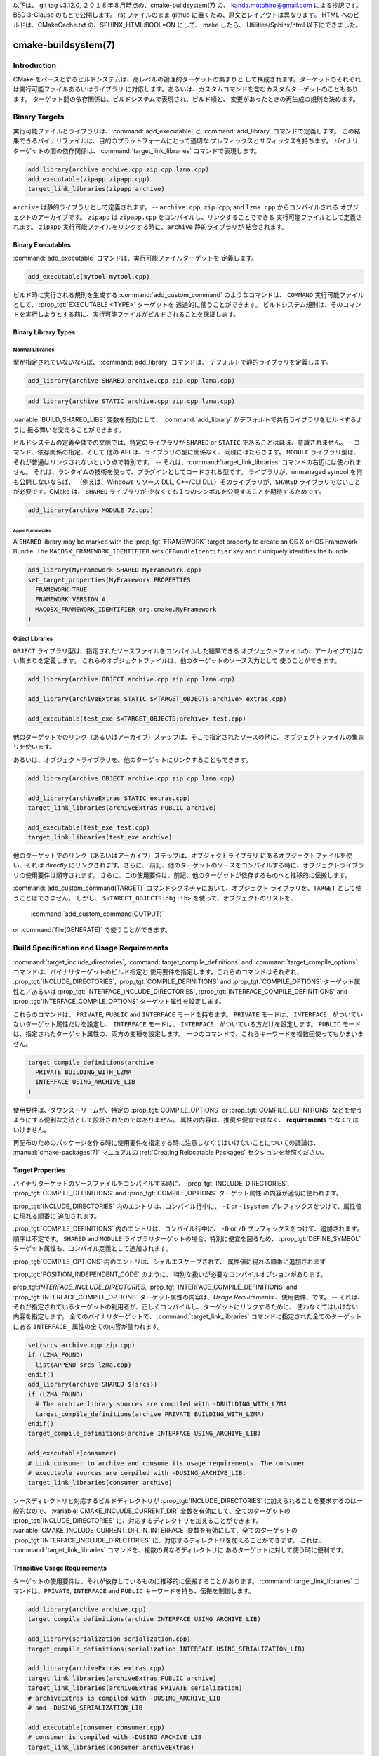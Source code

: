 .. cmake-manual-description: CMake Buildsystem Reference

以下は、 git tag v3.12.0, ２０１８年８月時点の、cmake-buildsystem(7) の、
kanda.motohiro@gmail.com による抄訳です。BSD 3-Clause のもとで公開します。
rst ファイルのまま github に置くため、原文とレイアウトは異なります。
HTML へのビルドは、CMakeCache.txt の、SPHINX_HTML:BOOL=ON にして、 make したら、
Utilities/Sphinx/html 以下にできました。

cmake-buildsystem(7)
********************

Introduction
============

CMake をベースとするビルドシステムは、高レベルの論理的ターゲットの集まりと
して構成されます。ターゲットのそれぞれは実行可能ファイルあるいはライブラリ
に対応します。あるいは、カスタムコマンドを含むカスタムターゲットのこともあります。
ターゲット間の依存関係は、ビルドシステムで表現され、ビルド順と、
変更があったときの再生成の規則を決めます。

Binary Targets
==============

実行可能ファイルとライブラリは、:command:`add_executable` と 
:command:`add_library` コマンドで定義します。
この結果できるバイナリファイルは、目的のプラットフォームにとって適切な
プレフィックスとサフィックスを持ちます。
バイナリターゲットの間の依存関係は、:command:`target_link_libraries` 
コマンドで表現します。


.. code-block:: cmake

  add_library(archive archive.cpp zip.cpp lzma.cpp)
  add_executable(zipapp zipapp.cpp)
  target_link_libraries(zipapp archive)

``archive`` は静的ライブラリとして定義されます。 -- 
``archive.cpp``, ``zip.cpp``, and ``lzma.cpp`` からコンパイルされる
オブジェクトのアーカイブです。
``zipapp`` は ``zipapp.cpp`` をコンパイルし、リンクすることでできる
実行可能ファイルとして定義されます。
``zipapp`` 実行可能ファイルをリンクする時に、``archive`` 静的ライブラリが
結合されます。

Binary Executables
------------------

:command:`add_executable` コマンドは、実行可能ファイルターゲットを
定義します。

.. code-block:: cmake

  add_executable(mytool mytool.cpp)

ビルド時に実行される規則を生成する  :command:`add_custom_command` のようなコマンドは、
``COMMAND`` 実行可能ファイルとして、 :prop_tgt:`EXECUTABLE <TYPE>` ターゲットを
透過的に使うことができます。
ビルドシステム規則は、そのコマンドを実行しようとする前に、実行可能ファイルがビルドされることを保証します。

Binary Library Types
--------------------

.. _`Normal Libraries`:

Normal Libraries
^^^^^^^^^^^^^^^^

型が指定されていないならば、 :command:`add_library`  コマンドは、
デフォルトで静的ライブラリを定義します。

.. code-block:: cmake

  add_library(archive SHARED archive.cpp zip.cpp lzma.cpp)

.. code-block:: cmake

  add_library(archive STATIC archive.cpp zip.cpp lzma.cpp)

:variable:`BUILD_SHARED_LIBS` 変数を有効にして、
:command:`add_library` がデフォルトで共有ライブラリをビルドするように
振る舞いを変えることができます。

ビルドシステムの定義全体での文脈では、特定のライブラリが ``SHARED`` or ``STATIC``
であることはほぼ、意識されません。-- コマンド、依存関係の指定、そして
他の API は、ライブラリの型に関係なく、同様にはたらきます。
``MODULE`` ライブラリ型は、それが普通はリンクされないという点で特別です。
-- それは、:command:`target_link_libraries` コマンドの右辺には使われません。
それは、ランタイムの技術を使って、プラグインとしてロードされる型です。
ライブラリが、unmanaged symbol を何も公開しないならば、
（例えば、Windows リソース DLL, C++/CLI DLL）そのライブラリが、``SHARED``
ライブラリでないことが必要です。CMake は、 ``SHARED`` ライブラリが
少なくても１つのシンボルを公開することを期待するためです。

.. code-block:: cmake

  add_library(archive MODULE 7z.cpp)

.. _`Apple Frameworks`:

Apple Frameworks
""""""""""""""""

A ``SHARED`` library may be marked with the :prop_tgt:`FRAMEWORK`
target property to create an OS X or iOS Framework Bundle.
The ``MACOSX_FRAMEWORK_IDENTIFIER`` sets ``CFBundleIdentifier`` key
and it uniquely identifies the bundle.

.. code-block:: cmake

  add_library(MyFramework SHARED MyFramework.cpp)
  set_target_properties(MyFramework PROPERTIES
    FRAMEWORK TRUE
    FRAMEWORK_VERSION A
    MACOSX_FRAMEWORK_IDENTIFIER org.cmake.MyFramework
  )

.. _`Object Libraries`:

Object Libraries
^^^^^^^^^^^^^^^^

``OBJECT`` ライブラリ型は、指定されたソースファイルをコンパイルした結果できる
オブジェクトファイルの、アーカイブではない集まりを定義します。
これらのオブジェクトファイルは、他のターゲットのソース入力として
使うことができます。

.. code-block:: cmake

  add_library(archive OBJECT archive.cpp zip.cpp lzma.cpp)

  add_library(archiveExtras STATIC $<TARGET_OBJECTS:archive> extras.cpp)

  add_executable(test_exe $<TARGET_OBJECTS:archive> test.cpp)

他のターゲットでのリンク（あるいはアーカイブ）ステップは、そこで指定されたソースの他に、
オブジェクトファイルの集まりを使います。

あるいは、オブジェクトライブラリを、他のターゲットにリンクすることもできます。

.. code-block:: cmake

  add_library(archive OBJECT archive.cpp zip.cpp lzma.cpp)

  add_library(archiveExtras STATIC extras.cpp)
  target_link_libraries(archiveExtras PUBLIC archive)

  add_executable(test_exe test.cpp)
  target_link_libraries(test_exe archive)

他のターゲットでのリンク（あるいはアーカイブ）ステップは、オブジェクトライブラリ
にあるオブジェクトファイルを使い、それは *directly* にリンクされます。さらに、
前記、他のターゲットのソースをコンパイルする時に、オブジェクトライブラリの使用要件は順守されます。
さらに、この使用要件は、前記、他のターゲットが依存するものへと推移的に伝搬します。

:command:`add_custom_command(TARGET)` コマンドシグネチャにおいて、オブジェクト
ライブラリを、``TARGET`` として使うことはできません。
しかし、 ``$<TARGET_OBJECTS:objlib>`` を使って、オブジェクトのリストを、
 :command:`add_custom_command(OUTPUT)`
or :command:`file(GENERATE)` 
で使うことができます。

Build Specification and Usage Requirements
==========================================

:command:`target_include_directories`, :command:`target_compile_definitions`
and :command:`target_compile_options` コマンドは、バイナリターゲットのビルド指定と
使用要件を指定します。これらのコマンドはそれぞれ、
:prop_tgt:`INCLUDE_DIRECTORIES`, :prop_tgt:`COMPILE_DEFINITIONS` and
:prop_tgt:`COMPILE_OPTIONS` ターゲット属性と／あるいは
:prop_tgt:`INTERFACE_INCLUDE_DIRECTORIES`, :prop_tgt:`INTERFACE_COMPILE_DEFINITIONS`
and :prop_tgt:`INTERFACE_COMPILE_OPTIONS` ターゲット属性を設定します。

これらのコマンドは、 ``PRIVATE``, ``PUBLIC`` and ``INTERFACE`` モードを持ちます。
``PRIVATE`` モードは、 ``INTERFACE_`` がついていないターゲット属性だけを設定し、
``INTERFACE`` モードは、 ``INTERFACE_`` がついている方だけを設定します。
``PUBLIC`` モードは、指定されたターゲット属性の、両方の変種を設定します。
一つのコマンドで、これらキーワードを複数回使ってもかまいません。

.. code-block:: cmake

  target_compile_definitions(archive
    PRIVATE BUILDING_WITH_LZMA
    INTERFACE USING_ARCHIVE_LIB
  )

使用要件は、ダウンストリームが、特定の :prop_tgt:`COMPILE_OPTIONS` or
:prop_tgt:`COMPILE_DEFINITIONS` などを使うようにする便利な方法として設計されたのではありません。
属性の内容は、推奨や便宜ではなく、 **requirements** でなくてはいけません。

再配布のためのパッケージを作る時に使用要件を指定する時に注意しなくてはいけないことについての議論は、
:manual:`cmake-packages(7)` マニュアルの :ref:`Creating Relocatable Packages`
セクションを参照ください。

Target Properties
-----------------

バイナリターゲットのソースファイルをコンパイルする時に、
:prop_tgt:`INCLUDE_DIRECTORIES`,
:prop_tgt:`COMPILE_DEFINITIONS` and :prop_tgt:`COMPILE_OPTIONS` ターゲット属性
の内容が適切に使われます。

:prop_tgt:`INCLUDE_DIRECTORIES` 内のエントリは、コンパイル行中に、
``-I`` or ``-isystem`` プレフィックスをつけて、属性値に現れる順番に
追加されます。

:prop_tgt:`COMPILE_DEFINITIONS` 内のエントリは、コンパイル行中に、
``-D`` or ``/D`` プレフィックスをつけて、追加されます。順序は不定です。
``SHARED`` and ``MODULE`` ライブラリターゲットの場合、特別に便宜を図るため、
:prop_tgt:`DEFINE_SYMBOL` ターゲット属性も、コンパイル定義として追加されます。

:prop_tgt:`COMPILE_OPTIONS` 内のエントリは、シェルエスケープされて、
属性値に現れる順番に追加されます

:prop_tgt:`POSITION_INDEPENDENT_CODE` のように、
特別な扱いが必要なコンパイルオプションがあります。

prop_tgt:`INTERFACE_INCLUDE_DIRECTORIES`,
:prop_tgt:`INTERFACE_COMPILE_DEFINITIONS` and
:prop_tgt:`INTERFACE_COMPILE_OPTIONS` 
ターゲット属性の内容は、*Usage Requirements* 、使用要件、です。
-- それは、それが指定されているターゲットの利用者が、正しくコンパイルし、ターゲットにリンクするために、
使わなくてはいけない内容を指定します。 
全てのバイナリターゲットで、 :command:`target_link_libraries` 
コマンドに指定された全てのターゲットにある ``INTERFACE_`` 属性の全ての内容が使われます。

.. code-block:: cmake

  set(srcs archive.cpp zip.cpp)
  if (LZMA_FOUND)
    list(APPEND srcs lzma.cpp)
  endif()
  add_library(archive SHARED ${srcs})
  if (LZMA_FOUND)
    # The archive library sources are compiled with -DBUILDING_WITH_LZMA
    target_compile_definitions(archive PRIVATE BUILDING_WITH_LZMA)
  endif()
  target_compile_definitions(archive INTERFACE USING_ARCHIVE_LIB)

  add_executable(consumer)
  # Link consumer to archive and consume its usage requirements. The consumer
  # executable sources are compiled with -DUSING_ARCHIVE_LIB.
  target_link_libraries(consumer archive)

ソースディレクトリと対応するビルドディレクトリが :prop_tgt:`INCLUDE_DIRECTORIES`
に加えられることを要求するのは一般的なので、
:variable:`CMAKE_INCLUDE_CURRENT_DIR`  変数を有効にして、全てのターゲットの 
:prop_tgt:`INCLUDE_DIRECTORIES` に、対応するディレクトリを加えることができます。
:variable:`CMAKE_INCLUDE_CURRENT_DIR_IN_INTERFACE` 変数を有効にして、全てのターゲットの 
:prop_tgt:`INTERFACE_INCLUDE_DIRECTORIES` に、対応するディレクトリを加えることができます。
これは、 :command:`target_link_libraries` コマンドを、複数の異なるディレクトリに
あるターゲットに対して使う時に便利です。

.. _`Target Usage Requirements`:

Transitive Usage Requirements
-----------------------------

ターゲットの使用要件は、それが依存しているものに推移的に伝搬することがあります。
:command:`target_link_libraries` コマンドは、``PRIVATE``,
``INTERFACE`` and ``PUBLIC`` キーワードを持ち、伝搬を制御します。

.. code-block:: cmake

  add_library(archive archive.cpp)
  target_compile_definitions(archive INTERFACE USING_ARCHIVE_LIB)

  add_library(serialization serialization.cpp)
  target_compile_definitions(serialization INTERFACE USING_SERIALIZATION_LIB)

  add_library(archiveExtras extras.cpp)
  target_link_libraries(archiveExtras PUBLIC archive)
  target_link_libraries(archiveExtras PRIVATE serialization)
  # archiveExtras is compiled with -DUSING_ARCHIVE_LIB
  # and -DUSING_SERIALIZATION_LIB

  add_executable(consumer consumer.cpp)
  # consumer is compiled with -DUSING_ARCHIVE_LIB
  target_link_libraries(consumer archiveExtras)

``archive`` は、 ``archiveExtras`` の、 ``PUBLIC`` 依存関係ですから、
その使用要件は ``consumer`` にも伝搬されます。
``serialization`` は、 ``archiveExtras`` の、 ``PRIVATE`` 依存関係ですから、
その使用要件は ``consumer`` には伝搬されません。

一般的に、依存関係は、それが、ヘッダファイルにおいてではなく、そのライブラリの実装で使われるだけならば、
``PRIVATE`` キーワードを持つ :command:`target_link_libraries` を使って指定される
べきです。
もし依存関係がさらに、そのライブラリのヘッダファイルにおいても使われるならば（例えば、クラス継承）、
それは ``PUBLIC`` 依存関係として指定されるべきです。
ライブラリの実装で使われず、ヘッダファイルでだけ使われる依存関係は、 ``INTERFACE`` 依存関係
として指定されるべきです。
:command:`target_link_libraries` コマンドは、キーワードを複数使って呼ぶこともできます。

.. code-block:: cmake

  target_link_libraries(archiveExtras
    PUBLIC archive
    PRIVATE serialization
  )

依存しているもののターゲット属性にある ``INTERFACE_`` 変種を読んで、
その値を、オペランドの ``INTERFACE_`` でない変種に追加することによって伝搬されます。
例えば、依存しているものの :prop_tgt:`INTERFACE_INCLUDE_DIRECTORIES` 
が読まれ、オペランドの :prop_tgt:`INCLUDE_DIRECTORIES` に加えられます。
順序が重要で、維持されている時に、 :command:`target_link_libraries` 
呼び出しの結果作られる順序が、正しくコンパイルしない時は、
適切なコマンドを使って、属性を直接設定して、順序を変更できます。

例えば、ターゲットにリンクされるライブラリが、 ``lib1`` ``lib2`` ``lib3`` の順序で
指定されなくてはならず、インクルードディレクトリが ``lib3`` ``lib1`` ``lib2`` 
の順序で指定されなくてはいけないならば：

.. code-block:: cmake

  target_link_libraries(myExe lib1 lib2 lib3)
  target_include_directories(myExe
    PRIVATE $<TARGET_PROPERTY:lib3,INTERFACE_INCLUDE_DIRECTORIES>)

:command:`install(EXPORT)` コマンドを使って、インストール時にエクスポートされるターゲット
に対する使用要件を指定するときには、注意が必要です。詳しくは、 :ref:`Creating Packages` を参照ください。

.. _`Compatible Interface Properties`:

Compatible Interface Properties
-------------------------------

ターゲット属性によっては、ターゲットと依存するものそれぞれのインタフェースが
互換でなければいけないものがあります。
例えば、 :prop_tgt:`POSITION_INDEPENDENT_CODE`  ターゲット属性は、
ターゲットが位置非依存コードとしてコンパイルされるかどうかを指定するブール値を取ります。
それは、プラットフォーム固有の結果をもたらします。
さらに、ターゲットは、 :prop_tgt:`INTERFACE_POSITION_INDEPENDENT_CODE`
使用要件を指定して、消費者が位置非依存コードとしてコンパイルされなくてはいけないことを
指定することができます。

.. code-block:: cmake

  add_executable(exe1 exe1.cpp)
  set_property(TARGET exe1 PROPERTY POSITION_INDEPENDENT_CODE ON)

  add_library(lib1 SHARED lib1.cpp)
  set_property(TARGET lib1 PROPERTY INTERFACE_POSITION_INDEPENDENT_CODE ON)

  add_executable(exe2 exe2.cpp)
  target_link_libraries(exe2 lib1)

ここで、 ``exe1`` and ``exe2`` の両方は、位置非依存コードとしてコンパイルされます。
``lib1`` も、位置非依存コードとしてコンパイルされます。それが、 ``SHARED`` ライブラリ
のデフォルト設定だからです。
依存関係が、競合し、互換でない要件を持つなら、 :manual:`cmake(1)` は、診断メッセージを出します。

.. code-block:: cmake

  add_library(lib1 SHARED lib1.cpp)
  set_property(TARGET lib1 PROPERTY INTERFACE_POSITION_INDEPENDENT_CODE ON)

  add_library(lib2 SHARED lib2.cpp)
  set_property(TARGET lib2 PROPERTY INTERFACE_POSITION_INDEPENDENT_CODE OFF)

  add_executable(exe1 exe1.cpp)
  target_link_libraries(exe1 lib1)
  set_property(TARGET exe1 PROPERTY POSITION_INDEPENDENT_CODE OFF)

  add_executable(exe2 exe2.cpp)
  target_link_libraries(exe2 lib1 lib2)

The ``lib1`` requirement ``INTERFACE_POSITION_INDEPENDENT_CODE`` is not
"compatible" with the ``POSITION_INDEPENDENT_CODE`` property of the ``exe1``
target.  The library requires that consumers are built as
position-independent-code, while the executable specifies to not built as
position-independent-code, so a diagnostic is issued.

The ``lib1`` and ``lib2`` requirements are not "compatible".  One of them
requires that consumers are built as position-independent-code, while
the other requires that consumers are not built as position-independent-code.
Because ``exe2`` links to both and they are in conflict, a diagnostic is
issued.

To be "compatible", the :prop_tgt:`POSITION_INDEPENDENT_CODE` property,
if set must be either the same, in a boolean sense, as the
:prop_tgt:`INTERFACE_POSITION_INDEPENDENT_CODE` property of all transitively
specified dependencies on which that property is set.

This property of "compatible interface requirement" may be extended to other
properties by specifying the property in the content of the
:prop_tgt:`COMPATIBLE_INTERFACE_BOOL` target property.  Each specified property
must be compatible between the consuming target and the corresponding property
with an ``INTERFACE_`` prefix from each dependency:

.. code-block:: cmake

  add_library(lib1Version2 SHARED lib1_v2.cpp)
  set_property(TARGET lib1Version2 PROPERTY INTERFACE_CUSTOM_PROP ON)
  set_property(TARGET lib1Version2 APPEND PROPERTY
    COMPATIBLE_INTERFACE_BOOL CUSTOM_PROP
  )

  add_library(lib1Version3 SHARED lib1_v3.cpp)
  set_property(TARGET lib1Version3 PROPERTY INTERFACE_CUSTOM_PROP OFF)

  add_executable(exe1 exe1.cpp)
  target_link_libraries(exe1 lib1Version2) # CUSTOM_PROP will be ON

  add_executable(exe2 exe2.cpp)
  target_link_libraries(exe2 lib1Version2 lib1Version3) # Diagnostic

Non-boolean properties may also participate in "compatible interface"
computations.  Properties specified in the
:prop_tgt:`COMPATIBLE_INTERFACE_STRING`
property must be either unspecified or compare to the same string among
all transitively specified dependencies. This can be useful to ensure
that multiple incompatible versions of a library are not linked together
through transitive requirements of a target:

.. code-block:: cmake

  add_library(lib1Version2 SHARED lib1_v2.cpp)
  set_property(TARGET lib1Version2 PROPERTY INTERFACE_LIB_VERSION 2)
  set_property(TARGET lib1Version2 APPEND PROPERTY
    COMPATIBLE_INTERFACE_STRING LIB_VERSION
  )

  add_library(lib1Version3 SHARED lib1_v3.cpp)
  set_property(TARGET lib1Version3 PROPERTY INTERFACE_LIB_VERSION 3)

  add_executable(exe1 exe1.cpp)
  target_link_libraries(exe1 lib1Version2) # LIB_VERSION will be "2"

  add_executable(exe2 exe2.cpp)
  target_link_libraries(exe2 lib1Version2 lib1Version3) # Diagnostic

The :prop_tgt:`COMPATIBLE_INTERFACE_NUMBER_MAX` target property specifies
that content will be evaluated numerically and the maximum number among all
specified will be calculated:

.. code-block:: cmake

  add_library(lib1Version2 SHARED lib1_v2.cpp)
  set_property(TARGET lib1Version2 PROPERTY INTERFACE_CONTAINER_SIZE_REQUIRED 200)
  set_property(TARGET lib1Version2 APPEND PROPERTY
    COMPATIBLE_INTERFACE_NUMBER_MAX CONTAINER_SIZE_REQUIRED
  )

  add_library(lib1Version3 SHARED lib1_v3.cpp)
  set_property(TARGET lib1Version3 PROPERTY INTERFACE_CONTAINER_SIZE_REQUIRED 1000)

  add_executable(exe1 exe1.cpp)
  # CONTAINER_SIZE_REQUIRED will be "200"
  target_link_libraries(exe1 lib1Version2)

  add_executable(exe2 exe2.cpp)
  # CONTAINER_SIZE_REQUIRED will be "1000"
  target_link_libraries(exe2 lib1Version2 lib1Version3)

Similarly, the :prop_tgt:`COMPATIBLE_INTERFACE_NUMBER_MIN` may be used to
calculate the numeric minimum value for a property from dependencies.

Each calculated "compatible" property value may be read in the consumer at
generate-time using generator expressions.

Note that for each dependee, the set of properties specified in each
compatible interface property must not intersect with the set specified in
any of the other properties.

Property Origin Debugging
-------------------------

ビルド指定は依存関係で決まることがあるため、ターゲットを作るコードと、ビルド指定を設定する
役割を持つコードが離れていると、コードを理解するのがより困難になることがあります。
:manual:`cmake(1)` は、依存関係によって決定されることのある属性の内容の起源を表示するデバッグ機能を提供します。
デバッグできる属性の一覧は、 :variable:`CMAKE_DEBUG_TARGET_PROPERTIES` 
変数の文書にあります。

.. code-block:: cmake

  set(CMAKE_DEBUG_TARGET_PROPERTIES
    INCLUDE_DIRECTORIES
    COMPILE_DEFINITIONS
    POSITION_INDEPENDENT_CODE
    CONTAINER_SIZE_REQUIRED
    LIB_VERSION
  )
  add_executable(exe1 exe1.cpp)

:prop_tgt:`COMPATIBLE_INTERFACE_BOOL` or
:prop_tgt:`COMPATIBLE_INTERFACE_STRING` にリストされた属性の場合、デバッグ出力は
どのターゲットがその属性を設定する役割を果たしたか、そして、その属性を定義した依存関係が他にあったかを示します。
:prop_tgt:`COMPATIBLE_INTERFACE_NUMBER_MAX` and
:prop_tgt:`COMPATIBLE_INTERFACE_NUMBER_MIN` の場合、デバッグ出力は
それぞれの依存関係に由来する属性値と、その値が新しい限界値を決めたかを示します。

Build Specification with Generator Expressions
----------------------------------------------

ビルド指定は、条件によって決まる、あるいは、生成時までわからない内容を持つ、
:manual:`generator expressions <cmake-generator-expressions(7)>` 
を使うことができます。例えば、計算される、属性の "compatible" 値は、
``TARGET_PROPERTY`` 式で読むことができます。

.. code-block:: cmake

  add_library(lib1Version2 SHARED lib1_v2.cpp)
  set_property(TARGET lib1Version2 PROPERTY
    INTERFACE_CONTAINER_SIZE_REQUIRED 200)
  set_property(TARGET lib1Version2 APPEND PROPERTY
    COMPATIBLE_INTERFACE_NUMBER_MAX CONTAINER_SIZE_REQUIRED
  )

  add_executable(exe1 exe1.cpp)
  target_link_libraries(exe1 lib1Version2)
  target_compile_definitions(exe1 PRIVATE
      CONTAINER_SIZE=$<TARGET_PROPERTY:CONTAINER_SIZE_REQUIRED>
  )

この場合、 ``exe1`` ソースファイルは、 ``-DCONTAINER_SIZE=200`` 付きで
コンパイルされます。

Configuration によって決まるビルド指定は、``CONFIG`` generator 式を使って設定できます。

.. code-block:: cmake

  target_compile_definitions(exe1 PRIVATE
      $<$<CONFIG:Debug>:DEBUG_BUILD>
  )

``CONFIG`` パラメタは、ビルドされている configuration と、大文字小文字の違いを無視して
比較されます。 :prop_tgt:`IMPORTED` ターゲットがある場合、
:prop_tgt:`MAP_IMPORTED_CONFIG_DEBUG <MAP_IMPORTED_CONFIG_<CONFIG>>`
の内容も、評価されます。

:manual:`cmake(1)`  が生成するビルドシステムによっては、あらかじめ決められた
ビルド configuration が、 :variable:`CMAKE_BUILD_TYPE` 変数に設定されていることが
あります。Visual Studio and Xcode のような IDE のためのビルドシステムは、
ビルド configuration と無関係に生成されます。そして、実際の ビルド configuration 
は、ビルド時までわかりません。なので、以下のようなコードは、

.. code-block:: cmake

  string(TOLOWER ${CMAKE_BUILD_TYPE} _type)
  if (_type STREQUAL debug)
    target_compile_definitions(exe1 PRIVATE DEBUG_BUILD)
  endif()

``Makefile`` ベースと ``Ninja`` generator では動くかもしれませんが、
IDE generator には移植可能ではありません。
このようなコードでは、configuration マッピングは期待できないので、使うべきではありません。

単項の ``TARGET_PROPERTY`` generator 式と ``TARGET_POLICY`` generator 式は、
それを消費するターゲットのコンテキストで評価されます。
これは、使用要件の指定は、消費者によって異なって評価されることがあることを意味します。

.. code-block:: cmake

  add_library(lib1 lib1.cpp)
  target_compile_definitions(lib1 INTERFACE
    $<$<STREQUAL:$<TARGET_PROPERTY:TYPE>,EXECUTABLE>:LIB1_WITH_EXE>
    $<$<STREQUAL:$<TARGET_PROPERTY:TYPE>,SHARED_LIBRARY>:LIB1_WITH_SHARED_LIB>
    $<$<TARGET_POLICY:CMP0041>:CONSUMER_CMP0041_NEW>
  )

  add_executable(exe1 exe1.cpp)
  target_link_libraries(exe1 lib1)

  cmake_policy(SET CMP0041 NEW)

  add_library(shared_lib shared_lib.cpp)
  target_link_libraries(shared_lib lib1)

``exe1`` 実行可能ファイルは、 ``-DLIB1_WITH_EXE`` 付きでコンパイルされ、
``shared_lib``  共有ライブラリは  ``-DLIB1_WITH_SHARED_LIB``
and ``-DCONSUMER_CMP0041_NEW`` 付きでコンパイルされます。
``shared_lib`` ターゲットが作られた時に、:policy:`CMP0041` ポリシーは ``NEW`` 
だからです。

``BUILD_INTERFACE`` 式は、同じビルドシステムにあるターゲットによって消費される時と、
:command:`export` コマンドを使ってビルドディレクトリにエクスポートされるターゲットに
よって消費される時にだけ使われる要件をラップします。
``INSTALL_INTERFACE`` 式は、 :command:`install(EXPORT)`  コマンドによって
インストールされエクスポートされたターゲットよって消費される時にだけ使われる
要件をラップします。

.. code-block:: cmake

  add_library(ClimbingStats climbingstats.cpp)
  target_compile_definitions(ClimbingStats INTERFACE
    $<BUILD_INTERFACE:ClimbingStats_FROM_BUILD_LOCATION>
    $<INSTALL_INTERFACE:ClimbingStats_FROM_INSTALLED_LOCATION>
  )
  install(TARGETS ClimbingStats EXPORT libExport ${InstallArgs})
  install(EXPORT libExport NAMESPACE Upstream::
          DESTINATION lib/cmake/ClimbingStats)
  export(EXPORT libExport NAMESPACE Upstream::)

  add_executable(exe1 exe1.cpp)
  target_link_libraries(exe1 ClimbingStats)

この場合、 ``exe1`` 実行可能ファイルファイルは、
``-DClimbingStats_FROM_BUILD_LOCATION`` 付きでコンパイルされます。
エクスポートするコマンドは、 ``INSTALL_INTERFACE`` あるいは 
``BUILD_INTERFACE`` が除かれ、 ``*_INTERFACE`` マーカーが取り除かれた
:prop_tgt:`IMPORTED` ターゲットを生成します。
``ClimbingStats`` パッケージを消費する独立したプロジェクトは、以下を含むでしょう：

.. code-block:: cmake

  find_package(ClimbingStats REQUIRED)

  add_executable(Downstream main.cpp)
  target_link_libraries(Downstream Upstream::ClimbingStats)

``ClimbingStats`` パッケージがビルド位置から使われるか、インストール位置から使われるかによって、
``Downstream`` ターゲットは、 
``-DClimbingStats_FROM_BUILD_LOCATION`` あるいは
``-DClimbingStats_FROM_INSTALL_LOCATION``
のどちらか付きでコンパイルされます。
パッケージとエクスポートについて詳しくは、:manual:`cmake-packages(7)` マニュアルを
参照ください。

.. _`Include Directories and Usage Requirements`:

Include Directories and Usage Requirements
^^^^^^^^^^^^^^^^^^^^^^^^^^^^^^^^^^^^^^^^^^

Include directories require some special consideration when specified as usage
requirements and when used with generator expressions.  The
:command:`target_include_directories` command accepts both relative and
absolute include directories:

.. code-block:: cmake

  add_library(lib1 lib1.cpp)
  target_include_directories(lib1 PRIVATE
    /absolute/path
    relative/path
  )

Relative paths are interpreted relative to the source directory where the
command appears.  Relative paths are not allowed in the
:prop_tgt:`INTERFACE_INCLUDE_DIRECTORIES` of :prop_tgt:`IMPORTED` targets.

In cases where a non-trivial generator expression is used, the
``INSTALL_PREFIX`` expression may be used within the argument of an
``INSTALL_INTERFACE`` expression.  It is a replacement marker which
expands to the installation prefix when imported by a consuming project.

Include directories usage requirements commonly differ between the build-tree
and the install-tree.  The ``BUILD_INTERFACE`` and ``INSTALL_INTERFACE``
generator expressions can be used to describe separate usage requirements
based on the usage location.  Relative paths are allowed within the
``INSTALL_INTERFACE`` expression and are interpreted relative to the
installation prefix.  For example:

.. code-block:: cmake

  add_library(ClimbingStats climbingstats.cpp)
  target_include_directories(ClimbingStats INTERFACE
    $<BUILD_INTERFACE:${CMAKE_CURRENT_BINARY_DIR}/generated>
    $<INSTALL_INTERFACE:/absolute/path>
    $<INSTALL_INTERFACE:relative/path>
    $<INSTALL_INTERFACE:$<INSTALL_PREFIX>/$<CONFIG>/generated>
  )

Two convenience APIs are provided relating to include directories usage
requirements.  The :variable:`CMAKE_INCLUDE_CURRENT_DIR_IN_INTERFACE` variable
may be enabled, with an equivalent effect to:

.. code-block:: cmake

  set_property(TARGET tgt APPEND PROPERTY INTERFACE_INCLUDE_DIRECTORIES
    $<BUILD_INTERFACE:${CMAKE_CURRENT_SOURCE_DIR};${CMAKE_CURRENT_BINARY_DIR}>
  )

for each target affected.  The convenience for installed targets is
an ``INCLUDES DESTINATION`` component with the :command:`install(TARGETS)`
command:

.. code-block:: cmake

  install(TARGETS foo bar bat EXPORT tgts ${dest_args}
    INCLUDES DESTINATION include
  )
  install(EXPORT tgts ${other_args})
  install(FILES ${headers} DESTINATION include)

This is equivalent to appending ``${CMAKE_INSTALL_PREFIX}/include`` to the
:prop_tgt:`INTERFACE_INCLUDE_DIRECTORIES` of each of the installed
:prop_tgt:`IMPORTED` targets when generated by :command:`install(EXPORT)`.

When the :prop_tgt:`INTERFACE_INCLUDE_DIRECTORIES` of an
:ref:`imported target <Imported targets>` is consumed, the entries in the
property are treated as ``SYSTEM`` include directories, as if they were
listed in the :prop_tgt:`INTERFACE_SYSTEM_INCLUDE_DIRECTORIES` of the
dependency. This can result in omission of compiler warnings for headers
found in those directories.  This behavior for :ref:`imported targets` may
be controlled by setting the :prop_tgt:`NO_SYSTEM_FROM_IMPORTED` target
property on the *consumers* of imported targets.

If a binary target is linked transitively to a Mac OX framework, the
``Headers`` directory of the framework is also treated as a usage requirement.
This has the same effect as passing the framework directory as an include
directory.

Link Libraries and Generator Expressions
----------------------------------------

Like build specifications, :prop_tgt:`link libraries <LINK_LIBRARIES>` may be
specified with generator expression conditions.  However, as consumption of
usage requirements is based on collection from linked dependencies, there is
an additional limitation that the link dependencies must form a "directed
acyclic graph".  That is, if linking to a target is dependent on the value of
a target property, that target property may not be dependent on the linked
dependencies:

.. code-block:: cmake

  add_library(lib1 lib1.cpp)
  add_library(lib2 lib2.cpp)
  target_link_libraries(lib1 PUBLIC
    $<$<TARGET_PROPERTY:POSITION_INDEPENDENT_CODE>:lib2>
  )
  add_library(lib3 lib3.cpp)
  set_property(TARGET lib3 PROPERTY INTERFACE_POSITION_INDEPENDENT_CODE ON)

  add_executable(exe1 exe1.cpp)
  target_link_libraries(exe1 lib1 lib3)

As the value of the :prop_tgt:`POSITION_INDEPENDENT_CODE` property of
the ``exe1`` target is dependent on the linked libraries (``lib3``), and the
edge of linking ``exe1`` is determined by the same
:prop_tgt:`POSITION_INDEPENDENT_CODE` property, the dependency graph above
contains a cycle.  :manual:`cmake(1)` issues a diagnostic in this case.

.. _`Output Artifacts`:

Output Artifacts
----------------

:command:`add_library` and :command:`add_executable` コマンドが作る
ビルドシステムターゲットは、バイナリ出力を作る規則を作ります。
バイナリの正確な出力場所は、生成時にしか決められません。それはビルド構成とリンク依存関係
のリンク言語などに依存するからです。
生成されるバイナリの名前と場所をアクセスするために、 ``TARGET_FILE``,
``TARGET_LINKER_FILE`` そして関連する式を使うことができます。
しかしこれらの式は、``OBJECT`` ライブラリには使えません。式が指す、そのライブラリが生成する、
単一のファイルというものは無いからです。

There are three kinds of output artifacts that may be build by targets
as detailed in the following sections.  Their classification differs
between DLL platforms and non-DLL platforms.  All Windows-based
systems including Cygwin are DLL platforms.

.. _`Runtime Output Artifacts`:

Runtime Output Artifacts
^^^^^^^^^^^^^^^^^^^^^^^^

ビルドシステムターゲットの *runtime* 出力結果は以下のどれかです。

* 実行可能ターゲットの実行可能ファイル (e.g. ``.exe``) 
  これは、 :command:`add_executable` コマンドで作られます。

* DLL プラットフォームでは：共有ライブラリターゲットの実行可能ファイル (e.g. ``.dll``)
  これは、 ``SHARED`` オプション付きの :command:`add_library` コマンドで作られます。

:prop_tgt:`RUNTIME_OUTPUT_DIRECTORY` and :prop_tgt:`RUNTIME_OUTPUT_NAME`
ターゲット属性を使って、実行時の、ビルドツリー内での出力結果の場所と名前を制御できます。

.. _`Library Output Artifacts`:

Library Output Artifacts
^^^^^^^^^^^^^^^^^^^^^^^^

ビルドシステムターゲットの  *library* 出力結果は以下のどれかです。

* モジュールライブラリターゲットのローダブルモジュールファイル (e.g. ``.dll`` or ``.so``) of a module
  これは、 ``MODULE`` オプション付きの :command:`add_library` コマンドで作られます。

* DLL でないプラットフォームでは： 共有ライブラリターゲットの共有ライブラリファイル (e.g. ``.so`` or ``.dylib``)
  これは、 ``SHARED`` オプション付きの :command:`add_library` コマンドで作られます。

The :prop_tgt:`LIBRARY_OUTPUT_DIRECTORY` and :prop_tgt:`LIBRARY_OUTPUT_NAME`
ターゲット属性を使って、実行時の、ビルドツリー内でのライブラリ出力結果の場所と名前を制御できます。

.. _`Archive Output Artifacts`:

Archive Output Artifacts
^^^^^^^^^^^^^^^^^^^^^^^^

ビルドシステムターゲットの *archive* 出力結果は以下のどれかです。

* 静的ライブラリターゲットの静的ライブラリファイル (e.g. ``.lib`` or ``.a``) of a static
  これは、 ``STATIC`` オプション付きの :command:`add_library` コマンドで作られます。

* On DLL platforms: the import library file (e.g. ``.lib``) of a shared
  library target created by the :command:`add_library` command
  with the ``SHARED`` option.  This file is only guaranteed to exist if
  the library exports at least one unmanaged symbol.

* On DLL platforms: the import library file (e.g. ``.lib``) of an
  executable target created by the :command:`add_executable` command
  when its :prop_tgt:`ENABLE_EXPORTS` target property is set.

The :prop_tgt:`ARCHIVE_OUTPUT_DIRECTORY` and :prop_tgt:`ARCHIVE_OUTPUT_NAME`
ターゲット属性を使って、実行時の、ビルドツリー内でのアーカイブ出力結果の場所と名前を制御できます。

Directory-Scoped Commands
-------------------------

:command:`target_include_directories`,
:command:`target_compile_definitions` and
:command:`target_compile_options`  コマンドは、一度に一つのターゲット
にだけ、影響します。
:command:`add_compile_definitions`,
:command:`add_compile_options` and :command:`include_directories` 
は類似の機能を持ちますが、ターゲットスコープではなく、ディレクトリのスコープで
はたらきます。

Pseudo Targets
==============

あるターゲット型は、ビルドシステムの出力を表さず、外部の依存関係、別名、あるいは
それ以外のビルド出力ではない入力を表します。擬似ターゲットは生成されたビルドシステム内では表されません。

.. _`Imported Targets`:

Imported Targets
----------------

:prop_tgt:`IMPORTED`  ターゲットは既存の依存関係を表します。通常、そのような
ターゲットはアップストリームのパッケージによって定義され、変更不可能として
扱われるべきです。
:prop_tgt:`IMPORTED` ターゲットを宣言した後、そのターゲット属性は、
:command:`target_compile_definitions`, :command:`target_include_directories`,
:command:`target_compile_options` or :command:`target_link_libraries` 
のような、customary コマンドで変更できます。これは、他の通常ターゲットと同じです。

:prop_tgt:`IMPORTED` ターゲットは、
:prop_tgt:`INTERFACE_INCLUDE_DIRECTORIES`,
:prop_tgt:`INTERFACE_COMPILE_DEFINITIONS`,
:prop_tgt:`INTERFACE_COMPILE_OPTIONS`,
:prop_tgt:`INTERFACE_LINK_LIBRARIES`, and
:prop_tgt:`INTERFACE_POSITION_INDEPENDENT_CODE`
のような、バイナリターゲットと同じ使用要件を持つことができます。

:prop_tgt:`IMPORTED` ターゲットから、 :prop_tgt:`LOCATION` を読むこともできますが、
そうする理由はほぼありません。
:command:`add_custom_command`  のようなコマンドは、``COMMAND`` 実行可能ファイルとして、
:prop_tgt:`IMPORTED` :prop_tgt:`EXECUTABLE <TYPE>`  を透過的に使うことができます。

The scope of the definition of an :prop_tgt:`IMPORTED` target is the directory
where it was defined.  It may be accessed and used from subdirectories, but
not from parent directories or sibling directories.  The scope is similar to
the scope of a cmake variable.

It is also possible to define a ``GLOBAL`` :prop_tgt:`IMPORTED` target which is
accessible globally in the buildsystem.

See the :manual:`cmake-packages(7)` manual for more on creating packages
with :prop_tgt:`IMPORTED` targets.

.. _`Alias Targets`:

Alias Targets
-------------

An ``ALIAS`` target is a name which may be used interchangeably with
a binary target name in read-only contexts.  A primary use-case for ``ALIAS``
targets is for example or unit test executables accompanying a library, which
may be part of the same buildsystem or built separately based on user
configuration.

.. code-block:: cmake

  add_library(lib1 lib1.cpp)
  install(TARGETS lib1 EXPORT lib1Export ${dest_args})
  install(EXPORT lib1Export NAMESPACE Upstream:: ${other_args})

  add_library(Upstream::lib1 ALIAS lib1)

In another directory, we can link unconditionally to the ``Upstream::lib1``
target, which may be an :prop_tgt:`IMPORTED` target from a package, or an
``ALIAS`` target if built as part of the same buildsystem.

.. code-block:: cmake

  if (NOT TARGET Upstream::lib1)
    find_package(lib1 REQUIRED)
  endif()
  add_executable(exe1 exe1.cpp)
  target_link_libraries(exe1 Upstream::lib1)

``ALIAS`` targets are not mutable, installable or exportable.  They are
entirely local to the buildsystem description.  A name can be tested for
whether it is an ``ALIAS`` name by reading the :prop_tgt:`ALIASED_TARGET`
property from it:

.. code-block:: cmake

  get_target_property(_aliased Upstream::lib1 ALIASED_TARGET)
  if(_aliased)
    message(STATUS "The name Upstream::lib1 is an ALIAS for ${_aliased}.")
  endif()

.. _`Interface Libraries`:

Interface Libraries
-------------------

An ``INTERFACE`` target has no :prop_tgt:`LOCATION` and is mutable, but is
otherwise similar to an :prop_tgt:`IMPORTED` target.

It may specify usage requirements such as
:prop_tgt:`INTERFACE_INCLUDE_DIRECTORIES`,
:prop_tgt:`INTERFACE_COMPILE_DEFINITIONS`,
:prop_tgt:`INTERFACE_COMPILE_OPTIONS`,
:prop_tgt:`INTERFACE_LINK_LIBRARIES`,
:prop_tgt:`INTERFACE_SOURCES`,
and :prop_tgt:`INTERFACE_POSITION_INDEPENDENT_CODE`.
Only the ``INTERFACE`` modes of the :command:`target_include_directories`,
:command:`target_compile_definitions`, :command:`target_compile_options`,
:command:`target_sources`, and :command:`target_link_libraries` commands
may be used with ``INTERFACE`` libraries.

A primary use-case for ``INTERFACE`` libraries is header-only libraries.

.. code-block:: cmake

  add_library(Eigen INTERFACE)
  target_include_directories(Eigen INTERFACE
    $<BUILD_INTERFACE:${CMAKE_CURRENT_SOURCE_DIR}/src>
    $<INSTALL_INTERFACE:include/Eigen>
  )

  add_executable(exe1 exe1.cpp)
  target_link_libraries(exe1 Eigen)

Here, the usage requirements from the ``Eigen`` target are consumed and used
when compiling, but it has no effect on linking.

Another use-case is to employ an entirely target-focussed design for usage
requirements:

.. code-block:: cmake

  add_library(pic_on INTERFACE)
  set_property(TARGET pic_on PROPERTY INTERFACE_POSITION_INDEPENDENT_CODE ON)
  add_library(pic_off INTERFACE)
  set_property(TARGET pic_off PROPERTY INTERFACE_POSITION_INDEPENDENT_CODE OFF)

  add_library(enable_rtti INTERFACE)
  target_compile_options(enable_rtti INTERFACE
    $<$<OR:$<COMPILER_ID:GNU>,$<COMPILER_ID:Clang>>:-rtti>
  )

  add_executable(exe1 exe1.cpp)
  target_link_libraries(exe1 pic_on enable_rtti)

This way, the build specification of ``exe1`` is expressed entirely as linked
targets, and the complexity of compiler-specific flags is encapsulated in an
``INTERFACE`` library target.

The properties permitted to be set on or read from an ``INTERFACE`` library
are:

* Properties matching ``INTERFACE_*``
* Built-in properties matching ``COMPATIBLE_INTERFACE_*``
* ``EXPORT_NAME``
* ``IMPORTED``
* ``NAME``
* Properties matching ``IMPORTED_LIBNAME_*``
* Properties matching ``MAP_IMPORTED_CONFIG_*``

``INTERFACE`` libraries may be installed and exported.  Any content they refer
to must be installed separately:

.. code-block:: cmake

  add_library(Eigen INTERFACE)
  target_include_directories(Eigen INTERFACE
    $<BUILD_INTERFACE:${CMAKE_CURRENT_SOURCE_DIR}/src>
    $<INSTALL_INTERFACE:include/Eigen>
  )

  install(TARGETS Eigen EXPORT eigenExport)
  install(EXPORT eigenExport NAMESPACE Upstream::
    DESTINATION lib/cmake/Eigen
  )
  install(FILES
      ${CMAKE_CURRENT_SOURCE_DIR}/src/eigen.h
      ${CMAKE_CURRENT_SOURCE_DIR}/src/vector.h
      ${CMAKE_CURRENT_SOURCE_DIR}/src/matrix.h
    DESTINATION include/Eigen
  )
